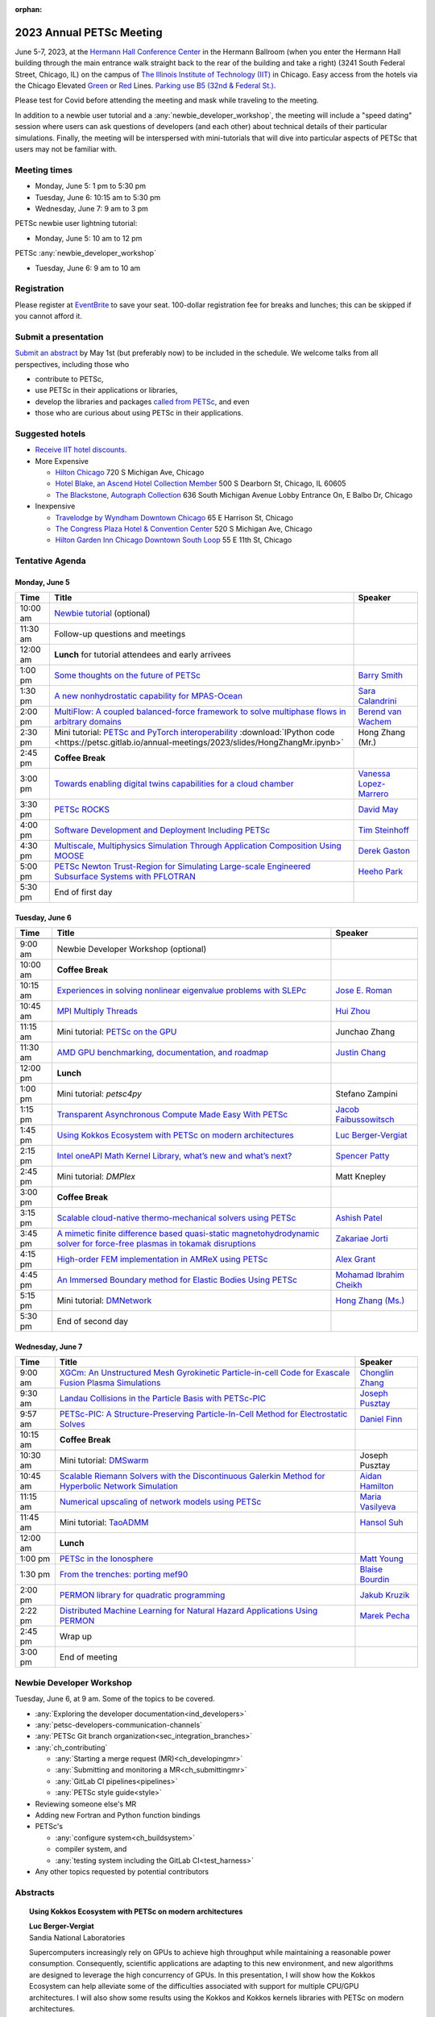 :orphan:

.. _2023_meeting:


2023 Annual PETSc Meeting
*************************

June 5-7, 2023, at the `Hermann Hall Conference Center <https://www.iit.edu/event-services/meeting-spaces/hermann-hall-conference-center>`__
in the Hermann Ballroom (when you enter the Hermann Hall building through the main entrance walk straight back to the rear of the building and take a right)
(3241 South Federal Street, Chicago, IL)
on the campus of `The Illinois Institute of Technology (IIT) <https://www.iit.edu>`__ in Chicago.
Easy access from the hotels via the Chicago Elevated `Green <https://www.transitchicago.com/greenline>`__ or `Red <https://www.transitchicago.com/redline>`__ Lines.
`Parking use B5 (32nd & Federal St.) <https://www.iit.edu/cbsc/parking/visitor-and-event-parking>`__.

Please test for Covid before attending the meeting and
mask while traveling to the meeting.

In addition to a newbie user tutorial and a :any:`newbie_developer_workshop`, the meeting will include a "speed dating" session where users can ask questions of developers (and each other) about technical details of their particular simulations. Finally, the meeting will be interspersed with mini-tutorials that will dive into particular aspects of PETSc that users may not be familiar with.

Meeting times
-------------
* Monday, June 5: 1 pm to 5:30 pm
* Tuesday, June 6: 10:15 am to 5:30 pm
* Wednesday, June 7: 9 am to 3 pm

PETSc newbie user lightning tutorial:

* Monday, June 5: 10 am to 12 pm

PETSc :any:`newbie_developer_workshop`

* Tuesday, June 6: 9 am to 10 am


Registration
------------
Please register at `EventBrite <https://www.eventbrite.com/e/petsc-2023-user-meeting-tickets-494165441137>`__ to save your seat. 100-dollar registration fee for breaks and lunches; this can be skipped if you cannot afford it.

Submit a presentation
---------------------
`Submit an abstract  <https://docs.google.com/forms/d/e/1FAIpQLSesh47RGVb9YD9F1qu4obXSe1X6fn7vVmjewllePBDxBItfOw/viewform>`__ by May 1st (but preferably now) to be included in the schedule.  We welcome talks from all perspectives, including those who

* contribute to PETSc,
* use PETSc in their applications or libraries,
* develop the libraries and packages `called from PETSc <https://petsc.org/release/install/external_software/>`__, and even
* those who are curious about using PETSc in their applications.


Suggested hotels
----------------

* `Receive IIT hotel discounts. <https://www.iit.edu/procurement-services/purchasing/preferred-and-contract-vendors/hotels>`__

* More Expensive

  * `Hilton Chicago <https://www.hilton.com/en/hotels/chichhh-hilton-chicago/?SEO_id=GMB-AMER-HI-CHICHHH&y_source=1_NzIxNzU2LTcxNS1sb2NhdGlvbi53ZWJzaXRl>`__ 720 S Michigan Ave, Chicago

  * `Hotel Blake, an Ascend Hotel Collection Member <https://www.choicehotels.com/illinois/chicago/ascend-hotels/il480>`__   500 S Dearborn St, Chicago, IL 60605

  * `The Blackstone, Autograph Collection <https://www.marriott.com/en-us/hotels/chiab-the-blackstone-autograph-collection/overview/?scid=f2ae0541-1279-4f24-b197-a979c79310b0>`__   636 South Michigan Avenue Lobby Entrance On, E Balbo Dr, Chicago

* Inexpensive

  * `Travelodge by Wyndham Downtown Chicago <https://www.wyndhamhotels.com/travelodge/chicago-illinois/travelodge-hotel-downtown-chicago/overview?CID=LC:TL::GGL:RIO:National:10073&iata=00093796>`__ 65 E Harrison St, Chicago

  * `The Congress Plaza Hotel & Convention Center <https://www.congressplazahotel.com/?utm_source=local-directories&utm_medium=organic&utm_campaign=travelclick-localconnect>`__ 520 S Michigan Ave, Chicago

  * `Hilton Garden Inn Chicago Downtown South Loop <https://www.hilton.com/en/hotels/chidlgi-hilton-garden-inn-chicago-downtown-south-loop/?SEO_id=GMB-AMER-GI-CHIDLGI&y_source=1_MTI2NDg5NzktNzE1LWxvY2F0aW9uLndlYnNpdGU%3D>`__ 55 E 11th St, Chicago

Tentative Agenda
----------------

Monday, June 5
^^^^^^^^^^^^^^

+------------+-----------------------------------------------------------------------------------------------------------------------------------------------------------------------------+---------------------------+
| Time       | Title                                                                                                                                                                       | Speaker                   |
+============+=============================================================================================================================================================================+===========================+
| 10:00 am   | `Newbie tutorial <https://petsc.gitlab.io/annual-meetings/2023/tutorials/petsc_annual_meeting_2023_tutorial.pdf>`__  (optional)                                             |                           |
+------------+-----------------------------------------------------------------------------------------------------------------------------------------------------------------------------+---------------------------+
| 11:30 am   | Follow-up questions and meetings                                                                                                                                            |                           |
+------------+-----------------------------------------------------------------------------------------------------------------------------------------------------------------------------+---------------------------+
| 12:00 am   | **Lunch** for tutorial attendees and early arrivees                                                                                                                         |                           |
+------------+-----------------------------------------------------------------------------------------------------------------------------------------------------------------------------+---------------------------+
| 1:00 pm    | `Some thoughts on the future of PETSc <https://petsc.gitlab.io/annual-meetings/2023/slides/BarrySmith.pdf>`__                                                               | `Barry Smith`_            |
+------------+-----------------------------------------------------------------------------------------------------------------------------------------------------------------------------+---------------------------+
| 1:30 pm    | `A new nonhydrostatic capability for MPAS-Ocean <https://petsc.gitlab.io/annual-meetings/2023/slides/SaraCalandrini.pdf>`__                                                 | `Sara Calandrini`_        |
+------------+-----------------------------------------------------------------------------------------------------------------------------------------------------------------------------+---------------------------+
| 2:00 pm    | `MultiFlow: A coupled balanced-force framework to solve multiphase flows in arbitrary domains <https://petsc.gitlab.io/annual-meetings/2023/slides/BerendvanWachem.pdf>`__  | `Berend van Wachem`_      |
+------------+-----------------------------------------------------------------------------------------------------------------------------------------------------------------------------+---------------------------+
| 2:30 pm    | Mini tutorial: `PETSc and PyTorch interoperability <https://petsc.gitlab.io/annual-meetings/2023/slides/HongZhangMr.pdf>`__                                                 | Hong Zhang (Mr.)          |
|            | :download:`IPython code <https://petsc.gitlab.io/annual-meetings/2023/slides/HongZhangMr.ipynb>`                                                                            |                           |
+------------+-----------------------------------------------------------------------------------------------------------------------------------------------------------------------------+---------------------------+
| 2:45 pm    | **Coffee Break**                                                                                                                                                            |                           |
+------------+-----------------------------------------------------------------------------------------------------------------------------------------------------------------------------+---------------------------+
| 3:00 pm    | `Towards enabling digital twins capabilities for a cloud chamber <https://petsc.gitlab.io/annual-meetings/2023/slides/VanessaLopez-Marrero.pdf>`__                          | `Vanessa Lopez-Marrero`_  |
+------------+-----------------------------------------------------------------------------------------------------------------------------------------------------------------------------+---------------------------+
| 3:30 pm    | `PETSc ROCKS <https://petsc.gitlab.io/annual-meetings/2023/slides/DavidMay.pdf>`__                                                                                          | `David May`_              |
+------------+-----------------------------------------------------------------------------------------------------------------------------------------------------------------------------+---------------------------+
| 4:00 pm    | `Software Development and Deployment Including PETSc <https://petsc.gitlab.io/annual-meetings/2023/slides/TimSteinhoff.pdf>`__                                              | `Tim Steinhoff`_          |
+------------+-----------------------------------------------------------------------------------------------------------------------------------------------------------------------------+---------------------------+
| 4:30 pm    | `Multiscale, Multiphysics Simulation Through Application Composition Using MOOSE <https://petsc.gitlab.io/annual-meetings/2023/slides/DerekGaston.pdf>`__                   | `Derek Gaston`_           |
+------------+-----------------------------------------------------------------------------------------------------------------------------------------------------------------------------+---------------------------+
| 5:00 pm    | `PETSc Newton Trust-Region for Simulating Large-scale Engineered Subsurface Systems with PFLOTRAN <https://petsc.gitlab.io/annual-meetings/2023/slides/HeehoPark.pdf>`__    | `Heeho Park`_             |
+------------+-----------------------------------------------------------------------------------------------------------------------------------------------------------------------------+---------------------------+
| 5:30 pm    | End of first day                                                                                                                                                            |                           |
+------------+-----------------------------------------------------------------------------------------------------------------------------------------------------------------------------+---------------------------+

Tuesday, June 6
^^^^^^^^^^^^^^^

+------------+-----------------------------------------------------------------------------------------------------------------------------------------------------------------------------------------------------+---------------------------+
| Time       | Title                                                                                                                                                                                               | Speaker                   |
+============+=====================================================================================================================================================================================================+===========================+
|            |                                                                                                                                                                                                     |                           |
+------------+-----------------------------------------------------------------------------------------------------------------------------------------------------------------------------------------------------+---------------------------+
| 9:00 am    | Newbie Developer Workshop (optional)                                                                                                                                                                |                           |
+------------+-----------------------------------------------------------------------------------------------------------------------------------------------------------------------------------------------------+---------------------------+
| 10:00 am   | **Coffee Break**                                                                                                                                                                                    |                           |
+------------+-----------------------------------------------------------------------------------------------------------------------------------------------------------------------------------------------------+---------------------------+
| 10:15 am   | `Experiences in solving nonlinear eigenvalue problems with SLEPc <https://petsc.gitlab.io/annual-meetings/2023/slides/JoseERoman.pdf>`__                                                            | `Jose E. Roman`_          |
+------------+-----------------------------------------------------------------------------------------------------------------------------------------------------------------------------------------------------+---------------------------+
| 10:45 am   | `MPI Multiply Threads <https://petsc.gitlab.io/annual-meetings/2023/slides/HuiZhou.pdf>`__                                                                                                          | `Hui Zhou`_               |
+------------+-----------------------------------------------------------------------------------------------------------------------------------------------------------------------------------------------------+---------------------------+
| 11:15 am   | Mini tutorial: `PETSc on the GPU <https://petsc.gitlab.io/annual-meetings/2023/slides/JunchaoZhang.pdf>`__                                                                                          | Junchao Zhang             |
+------------+-----------------------------------------------------------------------------------------------------------------------------------------------------------------------------------------------------+---------------------------+
| 11:30 am   | `AMD GPU benchmarking, documentation, and roadmap <https://petsc.gitlab.io/annual-meetings/2023/slides/JustinChang.pdf>`__                                                                          | `Justin Chang`_           |
+------------+-----------------------------------------------------------------------------------------------------------------------------------------------------------------------------------------------------+---------------------------+
| 12:00 pm   | **Lunch**                                                                                                                                                                                           |                           |
+------------+-----------------------------------------------------------------------------------------------------------------------------------------------------------------------------------------------------+---------------------------+
| 1:00 pm    | Mini tutorial: *petsc4py*                                                                                                                                                                           | Stefano Zampini           |
+------------+-----------------------------------------------------------------------------------------------------------------------------------------------------------------------------------------------------+---------------------------+
| 1:15 pm    | `Transparent Asynchronous Compute Made Easy With PETSc <https://petsc.gitlab.io/annual-meetings/2023/slides/JacobFaibussowitsch.pdf>`__                                                             | `Jacob Faibussowitsch`_   |
+------------+-----------------------------------------------------------------------------------------------------------------------------------------------------------------------------------------------------+---------------------------+
| 1:45 pm    | `Using Kokkos Ecosystem with PETSc on modern architectures <https://petsc.gitlab.io/annual-meetings/2023/slides/LucBerger-Vergiat.pdf>`__                                                           | `Luc Berger-Vergiat`_     |
+------------+-----------------------------------------------------------------------------------------------------------------------------------------------------------------------------------------------------+---------------------------+
| 2:15 pm    | `Intel oneAPI Math Kernel Library, what’s new and what’s next? <https://petsc.gitlab.io/annual-meetings/2023/slides/SpencerPatty.pdf>`__                                                            | `Spencer Patty`_          |
+------------+-----------------------------------------------------------------------------------------------------------------------------------------------------------------------------------------------------+---------------------------+
| 2:45 pm    | Mini tutorial: *DMPlex*                                                                                                                                                                             | Matt Knepley              |
+------------+-----------------------------------------------------------------------------------------------------------------------------------------------------------------------------------------------------+---------------------------+
| 3:00 pm    | **Coffee Break**                                                                                                                                                                                    |                           |
+------------+-----------------------------------------------------------------------------------------------------------------------------------------------------------------------------------------------------+---------------------------+
| 3:15 pm    | `Scalable cloud-native thermo-mechanical solvers using PETSc <https://petsc.gitlab.io/annual-meetings/2023/slides/AshishPatel.pdf>`__                                                               | `Ashish Patel`_           |
+------------+-----------------------------------------------------------------------------------------------------------------------------------------------------------------------------------------------------+---------------------------+
| 3:45 pm    | `A mimetic finite difference based quasi-static magnetohydrodynamic solver for force-free plasmas in tokamak disruptions <https://petsc.gitlab.io/annual-meetings/2023/slides/ZakariaeJorti.pdf>`__ | `Zakariae Jorti`_         |
+------------+-----------------------------------------------------------------------------------------------------------------------------------------------------------------------------------------------------+---------------------------+
| 4:15 pm    | `High-order FEM implementation in AMReX using PETSc <https://petsc.gitlab.io/annual-meetings/2023/slides/AlexGrant.pdf>`__                                                                          | `Alex Grant`_             |
+------------+-----------------------------------------------------------------------------------------------------------------------------------------------------------------------------------------------------+---------------------------+
| 4:45 pm    | `An Immersed Boundary method for Elastic Bodies Using PETSc <https://petsc.gitlab.io/annual-meetings/2023/slides/MohamadIbrahimCheikh.pdf>`__                                                       | `Mohamad Ibrahim Cheikh`_ |
+------------+-----------------------------------------------------------------------------------------------------------------------------------------------------------------------------------------------------+---------------------------+
| 5:15 pm    | Mini tutorial: `DMNetwork <https://petsc.gitlab.io/annual-meetings/2023/slides/HongZhangMs.pdf>`__                                                                                                  | `Hong Zhang (Ms.)`_       |
+------------+-----------------------------------------------------------------------------------------------------------------------------------------------------------------------------------------------------+---------------------------+
| 5:30 pm    | End of second day                                                                                                                                                                                   |                           |
+------------+-----------------------------------------------------------------------------------------------------------------------------------------------------------------------------------------------------+---------------------------+

Wednesday, June 7
^^^^^^^^^^^^^^^^^

+------------+---------------------------------------------------------------------------------------------------------------------------------------------------------------------------------+--------------------+
| Time       | Title                                                                                                                                                                           | Speaker            |
+============+=================================================================================================================================================================================+====================+
| 9:00 am    | `XGCm: An Unstructured Mesh Gyrokinetic Particle-in-cell Code for Exascale Fusion Plasma Simulations <https://petsc.gitlab.io/annual-meetings/2023/slides/ChonglinZhang.pdf>`__ | `Chonglin Zhang`_  |
+------------+---------------------------------------------------------------------------------------------------------------------------------------------------------------------------------+--------------------+
| 9:30 am    | `Landau Collisions in the Particle Basis with PETSc-PIC <https://petsc.gitlab.io/annual-meetings/2023/slides/JosephPusztay.pdf>`__                                              | `Joseph Pusztay`_  |
+------------+---------------------------------------------------------------------------------------------------------------------------------------------------------------------------------+--------------------+
| 9:57 am    | `PETSc-PIC: A Structure-Preserving Particle-In-Cell Method for Electrostatic Solves <https://petsc.gitlab.io/annual-meetings/2023/slides/DanielFinn.pdf>`__                     | `Daniel Finn`_     |
+------------+---------------------------------------------------------------------------------------------------------------------------------------------------------------------------------+--------------------+
| 10:15 am   | **Coffee Break**                                                                                                                                                                |                    |
+------------+---------------------------------------------------------------------------------------------------------------------------------------------------------------------------------+--------------------+
| 10:30 am   | Mini tutorial: `DMSwarm <https://petsc.gitlab.io/annual-meetings/2023/slides/JosephPusztayDMSwarm.pdf>`__                                                                       | Joseph Pusztay     |
+------------+---------------------------------------------------------------------------------------------------------------------------------------------------------------------------------+--------------------+
| 10:45 am   | `Scalable Riemann Solvers with the Discontinuous Galerkin Method for Hyperbolic Network Simulation <https://petsc.gitlab.io/annual-meetings/2023/slides/AidanHamilton.pdf>`__   | `Aidan Hamilton`_  |
+------------+---------------------------------------------------------------------------------------------------------------------------------------------------------------------------------+--------------------+
| 11:15 am   | `Numerical upscaling of network models using PETSc <https://petsc.gitlab.io/annual-meetings/2023/slides/MariaVasilyeva.pdf>`__                                                  | `Maria Vasilyeva`_ |
+------------+---------------------------------------------------------------------------------------------------------------------------------------------------------------------------------+--------------------+
| 11:45 am   | Mini tutorial: `TaoADMM <https://petsc.gitlab.io/annual-meetings/2023/slides/HansolSuh.pdf>`__                                                                                  | `Hansol Suh`_      |
+------------+---------------------------------------------------------------------------------------------------------------------------------------------------------------------------------+--------------------+
| 12:00 am   | **Lunch**                                                                                                                                                                       |                    |
+------------+---------------------------------------------------------------------------------------------------------------------------------------------------------------------------------+--------------------+
| 1:00 pm    | `PETSc in the Ionosphere <https://petsc.gitlab.io/annual-meetings/2023/slides/MattYoung.pdf>`__                                                                                 | `Matt Young`_      |
+------------+---------------------------------------------------------------------------------------------------------------------------------------------------------------------------------+--------------------+
| 1:30 pm    | `From the trenches: porting mef90 <https://petsc.gitlab.io/annual-meetings/2023/slides/BlaiseBourdin.pdf>`__                                                                    | `Blaise Bourdin`_  |
+------------+---------------------------------------------------------------------------------------------------------------------------------------------------------------------------------+--------------------+
| 2:00 pm    | `PERMON library for quadratic programming <https://petsc.gitlab.io/annual-meetings/2023/slides/JakubKruzik.pdf>`__                                                              | `Jakub Kruzik`_    |
+------------+---------------------------------------------------------------------------------------------------------------------------------------------------------------------------------+--------------------+
| 2:22 pm    | `Distributed Machine Learning for Natural Hazard Applications Using PERMON <https://petsc.gitlab.io/annual-meetings/2023/slides/MarekPecha.pdf>`__                              | `Marek Pecha`_     |
+------------+---------------------------------------------------------------------------------------------------------------------------------------------------------------------------------+--------------------+
| 2:45 pm    | Wrap up                                                                                                                                                                         |                    |
+------------+---------------------------------------------------------------------------------------------------------------------------------------------------------------------------------+--------------------+
| 3:00 pm    | End of meeting                                                                                                                                                                  |                    |
+------------+---------------------------------------------------------------------------------------------------------------------------------------------------------------------------------+--------------------+

.. _newbie_developer_workshop:

Newbie Developer Workshop
-------------------------

Tuesday, June 6, at 9 am. Some of the topics to be covered.

* :any:`Exploring the developer documentation<ind_developers>`

* :any:`petsc-developers-communication-channels`

* :any:`PETSc Git branch organization<sec_integration_branches>`

* :any:`ch_contributing`

  * :any:`Starting a merge request (MR)<ch_developingmr>`

  * :any:`Submitting and monitoring a MR<ch_submittingmr>`

  * :any:`GitLab CI pipelines<pipelines>`

  * :any:`PETSc style guide<style>`

* Reviewing someone else's MR

* Adding new Fortran and Python function bindings

* PETSc's

  * :any:`configure system<ch_buildsystem>`

  * compiler system, and

  * :any:`testing system including the GitLab CI<test_harness>`

* Any other topics requested by potential contributors

Abstracts
---------

.. _`Luc Berger-Vergiat`:

.. topic:: **Using Kokkos Ecosystem with PETSc on modern architectures**

    | **Luc Berger-Vergiat**
    | Sandia National Laboratories

    Supercomputers increasingly rely on GPUs to achieve high
    throughput while maintaining a reasonable power consumption. Consequently,
    scientific applications are adapting to this new environment, and new
    algorithms are designed to leverage the high concurrency of GPUs. In this
    presentation, I will show how the Kokkos Ecosystem can help alleviate some
    of the difficulties associated with support for multiple CPU/GPU
    architectures. I will also show some results using the Kokkos and Kokkos
    kernels libraries with PETSc on modern architectures.

.. _`Blaise Bourdin`:

.. topic:: **From the trenches: porting mef90**

    | **Blaise Bourdin**
    | McMaster University

    mef90 is a distributed three-dimensional unstructured finite-element
    implementation of various phase-field models of fracture. In this talk,
    I will share the experience gained while porting mef90 from petsc 3.3 to 3.18.

.. _`Sara Calandrini`:

.. topic:: **A new non-hydrostatic capability for MPAS-Ocean**

    | **Sara Calandrini**, Darren Engwirda, Luke Van Roekel
    | Los Alamos National Laboratory

    The Model for Prediction Across Scales-Ocean (MPAS-Ocean) is an
    open-source, global ocean model and is one component within the Department
    of Energy’s E3SM framework, which includes atmosphere, sea ice, and
    land-ice models. In this work, a new formulation for the ocean model is
    presented that solves the non-hydrostatic, incompressible Boussinesq
    equations on unstructured meshes. The introduction of this non-hydrostatic
    capability is necessary for the representation of fine-scale dynamical
    processes, including resolution of internal wave dynamics and large eddy
    simulations. Compared to the standard hydrostatic formulation,
    a non-hydrostatic pressure solver and a vertical momentum equation are
    added, where the PETSc (Portable Extensible Toolkit for Scientific
    Computation) library is used for the inversion of a large sparse system for
    the nonhydrostatic pressure. Numerical results comparing the solutions of
    the hydrostatic and non-hydrostatic models are presented, and the parallel
    efficiency and accuracy of the time-stepper are evaluated.

.. _`Justin Chang`:

.. topic:: **AMD GPU benchmarking, documentation, and roadmap**

    | **Justin Chang**
    | AMD Inc.

    This talk comprises three parts. First, we present an overview of some
    relatively new training documentation like the "AMD lab notes" to enable
    current and potential users of AMD GPUs into getting the best experience
    out of their applications or algorithms. Second, we briefly discuss
    implementation details regarding the PETSc HIP backend introduced into the
    PETSc library late last year and present some performance benchmarking data
    on some of the AMD hardware. Lastly, we give a preview of the upcoming
    MI300 series APU and how software developers can prepare to leverage this
    new type of accelerator.

.. _`Mohamad Ibrahim Cheikh`:

.. topic::  **An Immersed Boundary method for Elastic Bodies Using PETSc**

    | **Mohamad Ibrahim Cheikh**, Konstantin Doubrovinski
    | Doubrovinski Lab, The University of Texas Southwestern Medical Center

    This study presents a parallel implementation of an immersed boundary
    method code using the PETSc distributed memory module. This work aims to simulate a complex developmental process that occurs in the
    early stages of embryonic development, which involves the transformation of
    the embryo into a multilayered and multidimensional structure. To
    accomplish this, the researchers used the PETSc parallel module to solve
    a linear system for the Eulerian fluid dynamics while simultaneously
    coupling it with a deforming Lagrangian elastic body to model the
    deformable embryonic tissue. This approach allows for a detailed simulation
    of the interaction between the fluid and the tissue, which is critical for
    accurately modeling the developmental process. Overall, this work
    highlights the potential of the immersed boundary method and parallel
    computing techniques for simulating complex physical phenomena.

.. _`Jacob Faibussowitsch`:

.. topic:: **Transparent Asynchronous Compute Made Easy With PETSc**

    | **Jacob Faibussowitch**
    | Argonne National Laboratory

    Asynchronous GPU computing has historically been difficult to integrate scalably at the library level. We provide an update on recent work
    implementing a fully asynchronous framework in PETSc. We give detailed
    performance comparisons and provide a demo to showcase the proposed model's effectiveness
    and ease of use.

.. _`Daniel Finn`:

.. topic:: **PETSc-PIC: A Structure-Preserving Particle-In-Cell Method for Electrostatic Solves**

    | **Daniel Finn**
    | University at Buffalo

    Numerical solutions to the Vlasov-Poisson equations have important
    applications in the fields of plasma physics, solar physics, and cosmology.
    The goal of this research is to develop a structure-preserving,
    electrostatic and gravitational Vlasov-Poisson(-Landau) model using the
    Portable, Extensible Toolkit for Scientific Computation (PETSc) and study
    the presence of Landau damping in a variety of systems, such as
    thermonuclear fusion reactors and galactic dynamics. The PETSc
    Particle-In-Cell (PETSc-PIC) model is a highly scalable,
    structure-preserving PIC method with multigrid capabilities. In the PIC
    method, a hybrid discretization is constructed with a grid of finitely
    supported basis functions to represent the electric, magnetic, and/or
    gravitational fields, and a distribution of delta functions to represent
    the particle field. Collisions are added to the formulation using
    a particle-basis Landau collision operator recently added to the PETSc
    library.

.. _`Derek Gaston`:

.. topic:: **Multiscale, Multiphysics Simulation Through Application Composition Using MOOSE**

    | **Derek Gaston**
    | Idaho National Laboratory

    Eight years ago, at the PETSc 20 meeting, I introduced the idea of
    "Simplifying Multiphysics Through Application Composition" -- the idea
    that physics applications can be built in such a way that they can
    instantly be combined to tackle complicated multiphysics problems.
    This talk will serve as an update on those plans.  I will detail the
    evolution of that idea, how we’re using it in practice, how well it’s
    working, and where we’re going next.  Motivating examples will be drawn
    from nuclear engineering, and practical aspects, such as testing, will
    be explored.

.. _`Alex Grant`:

.. topic:: **High-order FEM implementation in AMReX using PETSc**

    | **Alex Grant**, Karthik Chockalingam, Xiaohu Guo
    | Science and Technology Facilities Council (STFC), UK

    AMReX is a C++ block-structured framework for adaptive mesh refinement,
    typically used for finite difference or finite volume codes.  We describe
    a first attempt at a finite element implementation in AMReX using PETSc.
    AMReX splits the domain of uniform elements into rectangular boxes at each
    refinement level, with higher levels overlapping rather than replacing
    lower levels and with each level solved independently.  AMReX boxes can be
    cell-centered or nodal; we use cell centered boxes to represent the geometry
    and mesh and nodal boxes to identify nodes to constrain and store results
    for visualization.  We convert AMReX’s independent spatial indices into
    a single global index, then use MATMPIAIJ to assemble the system matrix per
    refinement level.  In an unstructured grid, isoparametric mapping is
    required for each element; using a structured grid avoids both this
    and indirect addressing, which provides significant potential performance
    advantages.  We have solved time-dependent parabolic equations and seen
    performance gains compared to unstructured finite elements.  Further
    developments will include arbitrary higher-order schemes and
    multi-level hp refinement with arbitrary hanging nodes.  PETSc uses AMReX
    domain decomposition to partition the matrix and right-hand vectors.  For
    each higher level, not all of the domain will be refined, but AMReX’s
    indices cover the whole space - this poses an indexing challenge and can
    lead to over-allocation of memory.  It is still to be explored whether DM
    data structures would provide a benefit over MATMPIAIJ.

.. _`Aidan Hamilton`:

.. topic:: **Scalable Riemann Solvers with the Discontinuous Galerkin Method for Hyperbolic Network Simulation**

    | **Aidan Hamilton**, Jing-Mei Qiu, Hong Zhang
    | University of Delaware

    We develop highly efficient and effective computational algorithms
    and simulation tools for fluid simulations on a network. The mathematical
    models are a set of hyperbolic conservation laws on the edges of a network, as
    well as coupling conditions on junctions of a network. For example, the
    shallow water system, together with flux balance and continuity conditions
    at river intersections, model water flows on a river network. The
    computationally accurate and robust discontinuous Galerkin methods,
    coupled with explicit strong-stability preserving Runge-Kutta methods, are
    implemented for simulations on network edges. Meanwhile, linear and
    nonlinear scalable Riemann solvers are being developed and implemented at
    network vertices. These network simulations result in tools built using
    PETSc and DMNetwork software libraries for the scientific community in
    general. Simulation results of a shallow water system on a Mississippi
    river network with over one billion network variables are performed on an
    extreme- scale computer using up to 8,192 processors with an optimal
    parallel efficiency. Further potential applications include traffic flow
    simulations on a highway network and blood flow simulations on an arterial
    network, among many others

.. _`Zakariae Jorti`:

.. topic:: **A mimetic finite difference based quasi-static magnetohydrodynamic solver for force-free plasmas in tokamak disruptions**

    | **Zakariae Jorti**, Qi Tang, Konstantin Lipnikov, Xianzhu Tang
    | Los Alamos National Laboratory

    Force-free plasmas are a good approximation in the low-beta case, where the
    plasma pressure is tiny compared with the magnetic pressure. On time scales
    long compared with the transit time of Alfvén waves, the evolution of
    a force-free plasma is most efficiently described by a quasi-static
    magnetohydrodynamic (MHD) model, which ignores the plasma inertia. In this
    work, we consider a regularized quasi-static MHD model for force-free
    plasmas in tokamak disruptions and propose a mimetic finite difference
    (MFD) algorithm, which is targeted at applications such as the cold
    vertical displacement event (VDE) of a major disruption in an ITER-like
    tokamak reactor. In the case of whole device modeling, we further consider
    the two sub-domains of the plasma region and wall region and their coupling
    through an interface condition. We develop a parallel, fully implicit, and
    scalable MFD solver based on PETSc and its DMStag data structure to discretize the five-field quasi-static perpendicular plasma dynamics
    model on a 3D structured mesh. The MFD spatial discretization is coupled
    with a fully implicit DIRK scheme. The full algorithm exactly preserves the
    divergence-free condition of the magnetic field under a generalized Ohm’s
    law. The preconditioner employed is a four-level fieldsplit preconditioner,
    created by combining separate preconditioners for individual
    fields, that calls multigrid or direct solvers for sub-blocks or exact
    factorization on the separate fields. The numerical results confirm the
    divergence-free constraint is strongly satisfied and demonstrate the
    performance of the fieldsplit preconditioner and overall algorithm. The
    simulation of ITER VDE cases over the actual plasma current diffusion time
    is also presented.

.. _`Jakub Kruzik`:

.. topic:: **PERMON library for quadratic programming**

    | **Jakub Kruzik**, Marek Pecha, David Horak
    | VSB - Technical University of Ostrava, Czechia

    PERMON (Parallel, Efficient, Robust, Modular, Object-oriented, Numerical)
    is a library based on PETSc for solving quadratic programming (QP)
    problems. We will present PERMON usage on our implementation of the FETI
    (finite element tearing and interconnecting) method. This FETI
    implementation involves a chain of QP transformations,  such as
    dualization, which simplifies a given QP. We will also discuss some useful
    options, like viewing Karush-Kuhn-Tucker (optimality) conditions for each
    QP in the chain. Finally, we will showcase some QP applications solved by
    PERMON, such as the solution of contact problems for hydro-mechanical
    problems with discrete fracture networks or the solution of support vector
    machines using the PermonSVM module.

.. _`Vanessa Lopez-Marrero`:

.. topic:: **Towards enabling digital twins capabilities for a cloud chamber**

    | **Vanessa Lopez-Marrero**, Kwangmin Yu, Tao Zhang, Mohammad Atif, Abdullah Al Muti Sharfuddin, Fan Yang, Yangang Liu, Meifeng Lin, Foluso Ladeinde, Lingda Li
    | Brookhaven National Laboratory

    Particle-resolved direct numerical simulations (PR-DNS), which resolve not
    only the smallest turbulent eddies but also track the development and
    the motion of individual particles, are an essential tool for studying
    aerosol-cloud-turbulence interactions.  For instance, PR-DNS may complement
    experimental facilities designed to study key physical processes in
    a controlled environment and therefore serve as digital twins for such
    cloud chambers.  In this talk, we will present our ongoing work aimed at
    enabling the use of PR-DNS for this purpose.  We will describe the physical
    model used, which consists of a set of fluid dynamics equations for
    air velocity, temperature, and humidity coupled with a set of equations
    for particle (i.e., droplet) growth/tracing.  The numerical method used to
    solve the model, which employs PETSc solvers in its implementation, will be
    discussed, as well as our current efforts to assess performance and
    scalability of the numerical solver.

.. _`David May`:

.. topic:: **PETSc ROCKS**

    | **David May**
    | University of California, San Diego

    The field of Geodynamics is concerned with understanding
    the deformation history of the solid Earth over millions to billions of
    year time scales. The infeasibility of extracting a spatially and
    temporally complete geological record based on rocks that are currently
    exposed at the surface of the Earth compels many geodynamists to employ
    computational simulations of geological processes.

    In this presentation I will discuss several geodynamic software packages
    which utilize PETSc. I intend to highlight how PETSc has played an
    important role in enabling and advancing state-of-the-art in geodynamic
    software. I will also summarize my own experiences and observations of how
    geodynamic-specific functionality has driven the
    development of new general-purpose PETSc functionality.

.. _`Heeho Park`:

.. topic:: **PETSc Newton Trust-Region for Simulating Large-scale Engineered Subsurface Systems with PFLOTRAN**

    | **Heeho Park**, Glenn Hammond, Albert Valocchi
    | Sandia National Laboratories

    Modeling large-scale engineered subsurface systems entails significant
    additional numerical challenges. For nuclear waste repository, the
    challenges arise from: (a) the need to accurately represent both the waste
    form processes and shafts, tunnel, and barriers at the small spatial scale
    and the large-scale transport processes throughout geological formations;
    (b) the strong contrast in material properties such as porosity and
    permeability, and the nonlinear constitutive relations for multiphase flow;
    (c) the decay of high level nuclear wastes cause nearby water to boil off
    into steam leading to dry-out. These can lead to an ill-conditioned
    Jacobian matrix and non-convergence with Newton’s method due to
    discontinuous nonlinearity in constitutive models.

    We apply the open-source simulator PFLOTRAN which employs a FV
    discretization and uses the PETSc parallel framework. We implement within
    PETSc the general-purpose nonlinear solver, Newton trust-region dogleg
    Cauchy (NTRDC) and Newton trust-region (NTR) to demonstrate the
    effectiveness of these advanced solvers. The results demonstrate speed-up
    compared to the default solvers of PETSc and complete simulations that were
    never completed with them.

    SNL is managed and operated by NTESS under DOE NNSA contract DE-NA0003525.

.. _`Ashish Patel`:

.. topic:: **Scalable cloud-native thermo-mechanical solvers using PETSc**

    | **Ashish Patel**, Jeremy Theler, Francesc Levrero-Florencio, Nabil Abboud, Mohammad Sarraf Joshaghani, Scott McClennan
    | Ansys, Inc.

    This talk presents how the Ansys OnScale team uses PETSc to
    develop finite element-based thermo-mechanical solvers for scalable
    nonlinear simulations on the cloud. We will first provide an overview of
    features available in the solver and then discuss how some of the PETSc
    objects, like DMPlex and TS, have helped us speed up our development
    process. We will also talk about the workarounds we have incorporated to
    address the current limitations of some of the functions from DMPlex for
    our use cases involving multi-point constraints and curved elements.
    Finally, we demonstrate how PETSc’s linear solvers scale on multi-node
    cloud instances.

.. _`Spencer Patty`:

.. topic:: **Intel oneAPI Math Kernel Library, what’s new and what’s next?**

    | **Spencer Patty**
    | Intel Corporation

    This talk provides an overview of Intel® oneAPI Math Kernel Library (oneMKL)
    product and software for supporting optimized math routines for both Intel
    CPUs and GPUs.  Given that PETSc already utilizes several BLAS/LAPACK/Sparse
    BLAS routines from oneMKL for Intel CPU and as part of the Aurora project
    with Argonne, we discuss the use of OpenMP offload APIs for Intel GPUs.
    We explore software and hardware improvements for better sparse linear
    algebra performance and have an informal discussion of how to further
    support the PETSc community.

.. _`Marek Pecha`:

.. topic:: **Distributed Machine Learning for Natural Hazard Applications Using PERMON**

    | **Marek Pecha**, David Horak, Richard Tran Mills, Zachary Langford
    | VSB – Technical University of Ostrava, Czechia

    We will present a software solution for distributed machine learning
    supporting computation on multiple GPUs running on the top of the PETSc
    framework, which we will demonstrate in applications related to natural
    hazard localizations and detections employing supervised uncertainties
    modeling. It is called PERMON and is designed for convex optimization
    using quadratic programming, and its extension PermonSVM implements
    maximal-margin classifier approaches associated with support vector
    machines (SVMs). Although deep learning (DL) is getting popular in recent
    years, SVMs are still applicable. However, unlike DL, the SVM approach requires
    additional feature engineering or feature selection. We will present our
    workflow and show how to achieve reasonable models for the application
    related to wildfire localization in Alaska.

.. _`Joseph Pusztay`:

.. topic:: **Landau Collisions in the Particle Basis with PETSc-PIC**

    | **Joseph Pusztay**, Matt Knepley, Mark Adams
    | University at Buffalo

    The kinetic description of plasma encompasses the fine scale interaction of
    the various bodies that it is comprised of, and applies to a litany of
    experiments ranging from the laboratory magnetically confined fusion
    plasma, to the scale of the solar corona. Of great import to these
    descriptions are collisions in the grazing limit, which transfer momentum
    between components of the plasma. Until recently, these have best been
    described conservatively by finite element discretizations of the Landau
    collision integral. In recent years a particle discretization has been
    proven to preserve the appropriate eigenfunctions of the system, as well as
    physically relevant quantities. I present here the recent work on a purely
    particle discretized Landau collision operator which preserves mass,
    momentum, and energy,  with associated accuracy benchmarks in PETSc.

.. _`Jose E. Roman`:

.. topic:: **Experiences in solving nonlinear eigenvalue problems with SLEPc**

    | **Jose E. Roman**
    | Universitat Politècnica de València

    One of the unique features of SLEPc is the module for the general nonlinear
    eigenvalue problem (NEP), where we want to compute a few eigenvalues and
    corresponding eigenvectors of a large-scale parameter-dependent matrix
    T(lambda). In this talk, we will illustrate the use of NEP in the context
    of two applications, one of them coming from the characterization of
    resonances in nanophotonic devices, and the other one from a problem in
    aeroacoustics.

.. _`Barry Smith`:

.. topic:: **Some thoughts on the future of PETSc**:

    | **Barry Smith**
    | Flatiron Institute

    How will PETSc evolve and grow in the future? How can PETSc algorithms and
    simulations be integrated into the emerging world of machine learning and
    deep neural networks? I will provide an informal discussion of these topics
    and my thoughts.

.. _`Tim Steinhoff`:

.. topic:: **Software Development and Deployment Including PETSc**

    | **Tim Steinhoff**, Volker Jacht
    | Gesellschaft für Anlagen- und Reaktorsicherheit (GRS), Germany

    Once it is decided that PETSc shall handle certain numerical subtasks in
    your software the question may arise about how to smoothly incorporate PETSc
    into the overall software development and deployment processes. In this
    talk, we present our approach how to handle such a situation for the code
    family AC2 which is developed and distributed by GRS. AC2 is used to
    simulate the behavior of nuclear reactors during operation, transients,
    design basis and beyond design basis accidents up to radioactive releases
    to the environment. The talk addresses our experiences, what challenges had
    to be overcome, and how we make use of GitLab, CMake, and Docker techniques
    to establish clean incorporation of PETSc into our software development
    cycle.

.. _`Hansol Suh`:

.. topic:: **TaoADMM**

    | **Hansol Suh**
    | Argonne National Laboratory

    In this tutorial, we will be giving an introduction to ADMM algorithm on
    TAO. It will include walking through ADMM algorithm with some real-life
    example, and tips on setting up the framework to solve ADMM on PETSc/TAO.

.. _`Maria Vasilyeva`:

.. topic:: **Numerical upscaling of network models using PETSc**

    | **Maria Vasilyeva**
    | Texas A&M University-Corpus Christi

    Multiphysics models on large networks are used in many applications, for
    example, pore network models in reservoir simulation, epidemiological
    models of disease spread, ecological models on multispecies interaction,
    medical applications such as multiscale multidimensional simulations of
    blood flow, etc. This work presents the construction of the numerical
    upscaling and multiscale method for network models. An accurate
    coarse-scale approximation is generated by solving local problems in
    sub-networks. Numerical implementation of the network model is performed
    based on the PETSc DMNetwork framework. Results are presented for square
    and random heterogeneous networks generated by OpenPNM.

.. _`Berend van Wachem`:

.. topic:: **MultiFlow: A coupled balanced-force framework to solve multiphase flows in arbitrary domains**

    | **Berend van Wachem**, Fabien Evrard
    | University of Magdeburg, Germany

    Since 2000, we have been working on a finite-volume numerical framework
    “MultiFlow ” to predict multiphase flows in arbitrary domains by solving
    various flavors of the incompressible and compressible Navier-Stokes
    equations using PETSc. This framework enables the simulation of creeping,
    laminar and turbulent flows with droplets and/or particles at various
    scales. It relies on a collocated variable arrangement of the unknown
    variables and momentum-weighted-interpolation to determine the fluxes at
    the cell faces to couple velocity and pressure. To maximize robustness, the
    governing flow equations are solved in a coupled fashion, i.e., as part of
    a single equation system involving all flow variables. Various modules are
    available within the code in addition to its core flow solver, allowing it to
    model interfacial and particulate flows at various flow regimes and scales.
    The framework heavily relies on the PETSc library not only to solve the
    system of governing equations but also for the handling of unknown
    variables, parallelization of the computational domain, and exchange of
    data over processor boundaries. We are now in the 3rd generation of our
    code, currently using a combination of DMDA, and DMPlex with DMForest/p4est
    frameworks to allow for the adaptive octree refinement of the
    computational mesh. In this contribution, we will present the details of
    the discretization and the parallel implementation of our framework and
    describe its interconnection with the PETSc library. We will then present
    some applications of our framework, simulating multiphase flows at various
    scales, flows regimes, and resolutions. During this contribution, we will
    also discuss our framework's challenges and future objectives.

.. _`Matt Young`:

.. topic:: **PETSc in the Ionosphere**

    | **Matt Young**
    | University of New Hampshire

    A planet's ionosphere is the region of its atmosphere where a fraction
    of the constituent atoms or molecules have separated into positive ions and
    electrons. Earth's ionosphere extends from roughly 85 km during the day
    (higher at night) to the edge of space. This partially ionized regime
    exhibits collective behavior and supports electromagnetic phenomena that do
    not exist in the neutral (i.e., unionized) atmosphere. Furthermore, the
    abundance of neutral atoms and molecules leads to phenomena that do not
    exist in the fully ionized space environment. In a relatively narrow
    altitude range of Earth's ionosphere called the "E region", electrons
    behave as typical charged particles -- moving in response to combined
    electric and magnetic fields -- while ions collide too frequently with
    neutral molecules to respond to the magnetic field. This difference leads
    to the Farley-Buneman instability when the local electric field is strong
    enough. The Farley-Buneman instability regularly produces irregularities in
    the charged-particle densities that are strong enough to reflect radio
    signals. Recent research suggests that fully developed turbulent
    structures can disrupt GPS communication.

    The Electrostatic Parallel Particle-in-Cell (EPPIC) numerical simulation
    self-consistently models instability growth and evolution in the E-region
    ionosphere. The simulation includes a hybrid mode that treats electrons as
    a fluid and treats ions as particles. The particular fluid electron model
    requires the solution of an elliptic partial differential equation for the
    electrostatic potential at each time step, which we represent as a linear
    system that the simulation solves with PETSc. This presentation will
    describe the original development of the 2D hybrid simulation, previous
    results, recent efforts to extend to 3D, and implications for modeling GPS
    scintillation.

    The Electrostatic Parallel Particle-in-Cell (EPPIC) numerical simulation
    self-consistently models instability growth and evolution in the E-region
    ionosphere. The simulation includes a hybrid mode that treats electrons as
    a fluid and treats ions as particles. The particular fluid electron model
    requires the solution of an elliptic partial differential equation for the
    electrostatic potential at each time step, which we represent as a linear
    system that the simulation solves with PETSc. This presentation will describe
    the original development of the 2D hybrid simulation, previous results, recently
    efforts to extend to 3D, and implications to modeling GPS scintillation.

.. _`Chonglin Zhang`:

.. topic:: **XGCm: An Unstructured Mesh Gyrokinetic Particle-in-cell Code for Exascale Fusion Plasma Simulations**

    | **Chonglin Zhang**, Cameron W. Smith, Mark S. Shephard
    | Rensselaer Polytechnic Institute (RPI)

    We report the development of XGCm, a new distributed unstructured mesh
    gyrokinetic particle-in-cell (PIC) code, short for x-point included
    gyrokinetic code mesh-based. The code adopts the physical algorithms of the
    well-established XGC code. It is intended as a testbed for experimenting
    with new numerical and computational algorithms, which can eventually be
    adopted in XGC and other PIC codes. XGCm is developed on top of several
    open-source libraries, including Kokkos, PETSc, Omega, and PUMIPic. Omega
    and PUMIPic rely on Kokkos to interact with the GPU accelerator, while
    PETSc solves the gyrokinetic Poisson equation on either CPU or GPU. We
    first discuss the numerical algorithms of our mesh-centric approach for
    performing PIC calculations. We then present a code validation study using
    the cyclone base case with ion temperature gradient turbulence (case 5 from
    Burckel, etc. Journal of Physics: Conference Series 260, 2010, 012006).
    Finally, we discuss the performance of XGCm and present weak scaling
    results using up to the full system (27,648 GPUs) of the Oak Ridge National
    Laboratory’s Summit supercomputer. Overall, XGCm executes all PIC
    operations on the GPU accelerators and exhibits good performance and
    portability.

.. _`Hong Zhang (Ms.)`:

.. topic:: **PETSc DMNetwork: A Library for Scalable Network PDE-Based Multiphysics Simulation**

    | **Hong Zhang**
    | Argonne National Laboratory, Illinois Institute of Technology

    We present DMNetwork, a high-level set of routines included in the PETSc
    library for the simulation of multiphysics phenomena over large-scale
    networked systems. The library aims at applications with networked
    structures like those in electrical, water, and traffic
    distribution systems. DMNetwork provides data and topology management,
    parallelization for multiphysics systems over a network, and hierarchical
    and composable solvers to exploit the problem structure.  DMNetwork eases
    the simulation development cycle by providing the necessary infrastructure
    to define and query the network components through simple abstractions.

.. _`Hui Zhou`:

.. topic:: **MPI Multiply Threads**

    | **Hui Zhou**
    | Argonne National Laboratory

    In the traditional MPI+Thread programming paradigm, MPI and OpenMP each
    form their own parallelization. MPI is unaware of the thread
    context. The requirement of thread safety and message ordering forces MPI
    library to blindly add critical sections, unnecessarily serializing the
    code. On the other hand, OpenMP cannot use MPI for inter-thread
    communications. Developers often need hand-roll algorithms for
    collective operations and non-blocking synchronizations.

    MPICH recently added a few extensions to address the root issues in
    MPI+Thread. The first extension, MPIX stream, allows applications to
    explicitly pass the thread context into MPI. The second extension, thread
    communicator, allows individual threads in an OpenMP parallel region to use
    MPI for inter-thread communications. In particular, this allows an OpenMP
    program to use PETSc within a parallel region.

    Instead of MPI+Thread, we refer to this new pattern as MPI x Thread.

